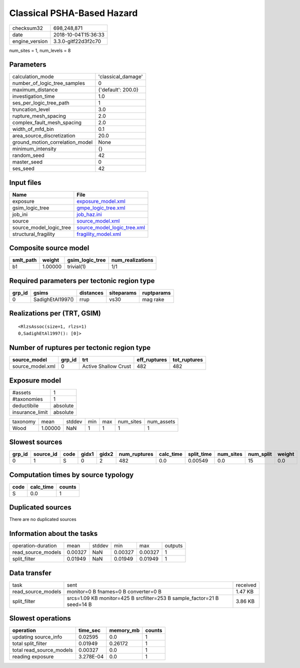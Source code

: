Classical PSHA-Based Hazard
===========================

============== ===================
checksum32     698,248,871        
date           2018-10-04T15:36:33
engine_version 3.3.0-gitf22d3f2c70
============== ===================

num_sites = 1, num_levels = 8

Parameters
----------
=============================== ==================
calculation_mode                'classical_damage'
number_of_logic_tree_samples    0                 
maximum_distance                {'default': 200.0}
investigation_time              1.0               
ses_per_logic_tree_path         1                 
truncation_level                3.0               
rupture_mesh_spacing            2.0               
complex_fault_mesh_spacing      2.0               
width_of_mfd_bin                0.1               
area_source_discretization      20.0              
ground_motion_correlation_model None              
minimum_intensity               {}                
random_seed                     42                
master_seed                     0                 
ses_seed                        42                
=============================== ==================

Input files
-----------
======================= ============================================================
Name                    File                                                        
======================= ============================================================
exposure                `exposure_model.xml <exposure_model.xml>`_                  
gsim_logic_tree         `gmpe_logic_tree.xml <gmpe_logic_tree.xml>`_                
job_ini                 `job_haz.ini <job_haz.ini>`_                                
source                  `source_model.xml <source_model.xml>`_                      
source_model_logic_tree `source_model_logic_tree.xml <source_model_logic_tree.xml>`_
structural_fragility    `fragility_model.xml <fragility_model.xml>`_                
======================= ============================================================

Composite source model
----------------------
========= ======= =============== ================
smlt_path weight  gsim_logic_tree num_realizations
========= ======= =============== ================
b1        1.00000 trivial(1)      1/1             
========= ======= =============== ================

Required parameters per tectonic region type
--------------------------------------------
====== ================ ========= ========== ==========
grp_id gsims            distances siteparams ruptparams
====== ================ ========= ========== ==========
0      SadighEtAl1997() rrup      vs30       mag rake  
====== ================ ========= ========== ==========

Realizations per (TRT, GSIM)
----------------------------

::

  <RlzsAssoc(size=1, rlzs=1)
  0,SadighEtAl1997(): [0]>

Number of ruptures per tectonic region type
-------------------------------------------
================ ====== ==================== ============ ============
source_model     grp_id trt                  eff_ruptures tot_ruptures
================ ====== ==================== ============ ============
source_model.xml 0      Active Shallow Crust 482          482         
================ ====== ==================== ============ ============

Exposure model
--------------
=============== ========
#assets         1       
#taxonomies     1       
deductibile     absolute
insurance_limit absolute
=============== ========

======== ======= ====== === === ========= ==========
taxonomy mean    stddev min max num_sites num_assets
Wood     1.00000 NaN    1   1   1         1         
======== ======= ====== === === ========= ==========

Slowest sources
---------------
====== ========= ==== ===== ===== ============ ========= ========== ========= ========= ======
grp_id source_id code gidx1 gidx2 num_ruptures calc_time split_time num_sites num_split weight
====== ========= ==== ===== ===== ============ ========= ========== ========= ========= ======
0      1         S    0     2     482          0.0       0.00549    0.0       15        0.0   
====== ========= ==== ===== ===== ============ ========= ========== ========= ========= ======

Computation times by source typology
------------------------------------
==== ========= ======
code calc_time counts
==== ========= ======
S    0.0       1     
==== ========= ======

Duplicated sources
------------------
There are no duplicated sources

Information about the tasks
---------------------------
================== ======= ====== ======= ======= =======
operation-duration mean    stddev min     max     outputs
read_source_models 0.00327 NaN    0.00327 0.00327 1      
split_filter       0.01949 NaN    0.01949 0.01949 1      
================== ======= ====== ======= ======= =======

Data transfer
-------------
================== ======================================================================= ========
task               sent                                                                    received
read_source_models monitor=0 B fnames=0 B converter=0 B                                    1.47 KB 
split_filter       srcs=1.09 KB monitor=425 B srcfilter=253 B sample_factor=21 B seed=14 B 3.86 KB 
================== ======================================================================= ========

Slowest operations
------------------
======================== ========= ========= ======
operation                time_sec  memory_mb counts
======================== ========= ========= ======
updating source_info     0.02595   0.0       1     
total split_filter       0.01949   0.26172   1     
total read_source_models 0.00327   0.0       1     
reading exposure         3.278E-04 0.0       1     
======================== ========= ========= ======